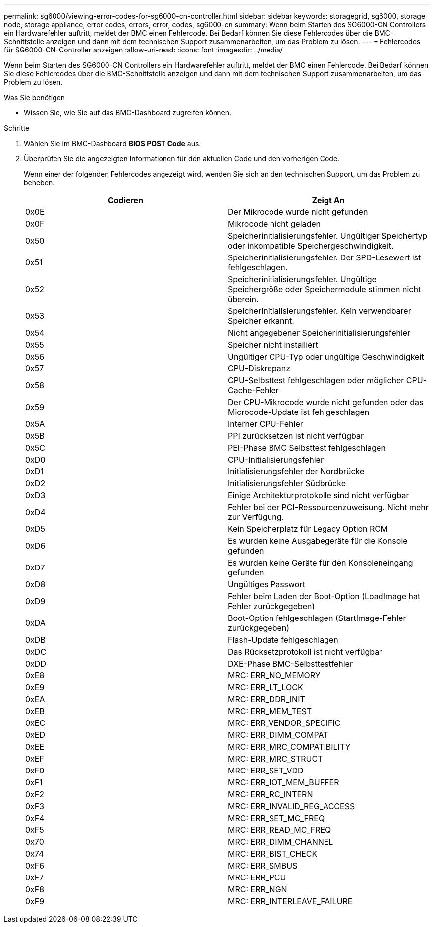 ---
permalink: sg6000/viewing-error-codes-for-sg6000-cn-controller.html 
sidebar: sidebar 
keywords: storagegrid, sg6000, storage node, storage appliance, error codes, errors, error, codes, sg6000-cn 
summary: Wenn beim Starten des SG6000-CN Controllers ein Hardwarefehler auftritt, meldet der BMC einen Fehlercode. Bei Bedarf können Sie diese Fehlercodes über die BMC-Schnittstelle anzeigen und dann mit dem technischen Support zusammenarbeiten, um das Problem zu lösen. 
---
= Fehlercodes für SG6000-CN-Controller anzeigen
:allow-uri-read: 
:icons: font
:imagesdir: ../media/


[role="lead"]
Wenn beim Starten des SG6000-CN Controllers ein Hardwarefehler auftritt, meldet der BMC einen Fehlercode. Bei Bedarf können Sie diese Fehlercodes über die BMC-Schnittstelle anzeigen und dann mit dem technischen Support zusammenarbeiten, um das Problem zu lösen.

.Was Sie benötigen
* Wissen Sie, wie Sie auf das BMC-Dashboard zugreifen können.


.Schritte
. Wählen Sie im BMC-Dashboard *BIOS POST Code* aus.
. Überprüfen Sie die angezeigten Informationen für den aktuellen Code und den vorherigen Code.
+
Wenn einer der folgenden Fehlercodes angezeigt wird, wenden Sie sich an den technischen Support, um das Problem zu beheben.

+
|===
| Codieren | Zeigt An 


 a| 
0x0E
 a| 
Der Mikrocode wurde nicht gefunden



 a| 
0x0F
 a| 
Mikrocode nicht geladen



 a| 
0x50
 a| 
Speicherinitialisierungsfehler. Ungültiger Speichertyp oder inkompatible Speichergeschwindigkeit.



 a| 
0x51
 a| 
Speicherinitialisierungsfehler. Der SPD-Lesewert ist fehlgeschlagen.



 a| 
0x52
 a| 
Speicherinitialisierungsfehler. Ungültige Speichergröße oder Speichermodule stimmen nicht überein.



 a| 
0x53
 a| 
Speicherinitialisierungsfehler. Kein verwendbarer Speicher erkannt.



 a| 
0x54
 a| 
Nicht angegebener Speicherinitialisierungsfehler



 a| 
0x55
 a| 
Speicher nicht installiert



 a| 
0x56
 a| 
Ungültiger CPU-Typ oder ungültige Geschwindigkeit



 a| 
0x57
 a| 
CPU-Diskrepanz



 a| 
0x58
 a| 
CPU-Selbsttest fehlgeschlagen oder möglicher CPU-Cache-Fehler



 a| 
0x59
 a| 
Der CPU-Mikrocode wurde nicht gefunden oder das Microcode-Update ist fehlgeschlagen



 a| 
0x5A
 a| 
Interner CPU-Fehler



 a| 
0x5B
 a| 
PPI zurücksetzen ist nicht verfügbar



 a| 
0x5C
 a| 
PEI-Phase BMC Selbsttest fehlgeschlagen



 a| 
0xD0
 a| 
CPU-Initialisierungsfehler



 a| 
0xD1
 a| 
Initialisierungsfehler der Nordbrücke



 a| 
0xD2
 a| 
Initialisierungsfehler Südbrücke



 a| 
0xD3
 a| 
Einige Architekturprotokolle sind nicht verfügbar



 a| 
0xD4
 a| 
Fehler bei der PCI-Ressourcenzuweisung. Nicht mehr zur Verfügung.



 a| 
0xD5
 a| 
Kein Speicherplatz für Legacy Option ROM



 a| 
0xD6
 a| 
Es wurden keine Ausgabegeräte für die Konsole gefunden



 a| 
0xD7
 a| 
Es wurden keine Geräte für den Konsoleneingang gefunden



 a| 
0xD8
 a| 
Ungültiges Passwort



 a| 
0xD9
 a| 
Fehler beim Laden der Boot-Option (LoadImage hat Fehler zurückgegeben)



 a| 
0xDA
 a| 
Boot-Option fehlgeschlagen (StartImage-Fehler zurückgegeben)



 a| 
0xDB
 a| 
Flash-Update fehlgeschlagen



 a| 
0xDC
 a| 
Das Rücksetzprotokoll ist nicht verfügbar



 a| 
0xDD
 a| 
DXE-Phase BMC-Selbsttestfehler



 a| 
0xE8
 a| 
MRC: ERR_NO_MEMORY



 a| 
0xE9
 a| 
MRC: ERR_LT_LOCK



 a| 
0xEA
 a| 
MRC: ERR_DDR_INIT



 a| 
0xEB
 a| 
MRC: ERR_MEM_TEST



 a| 
0xEC
 a| 
MRC: ERR_VENDOR_SPECIFIC



 a| 
0xED
 a| 
MRC: ERR_DIMM_COMPAT



 a| 
0xEE
 a| 
MRC: ERR_MRC_COMPATIBILITY



 a| 
0xEF
 a| 
MRC: ERR_MRC_STRUCT



 a| 
0xF0
 a| 
MRC: ERR_SET_VDD



 a| 
0xF1
 a| 
MRC: ERR_IOT_MEM_BUFFER



 a| 
0xF2
 a| 
MRC: ERR_RC_INTERN



 a| 
0xF3
 a| 
MRC: ERR_INVALID_REG_ACCESS



 a| 
0xF4
 a| 
MRC: ERR_SET_MC_FREQ



 a| 
0xF5
 a| 
MRC: ERR_READ_MC_FREQ



 a| 
0x70
 a| 
MRC: ERR_DIMM_CHANNEL



 a| 
0x74
 a| 
MRC: ERR_BIST_CHECK



 a| 
0xF6
 a| 
MRC: ERR_SMBUS



 a| 
0xF7
 a| 
MRC: ERR_PCU



 a| 
0xF8
 a| 
MRC: ERR_NGN



 a| 
0xF9
 a| 
MRC: ERR_INTERLEAVE_FAILURE

|===

